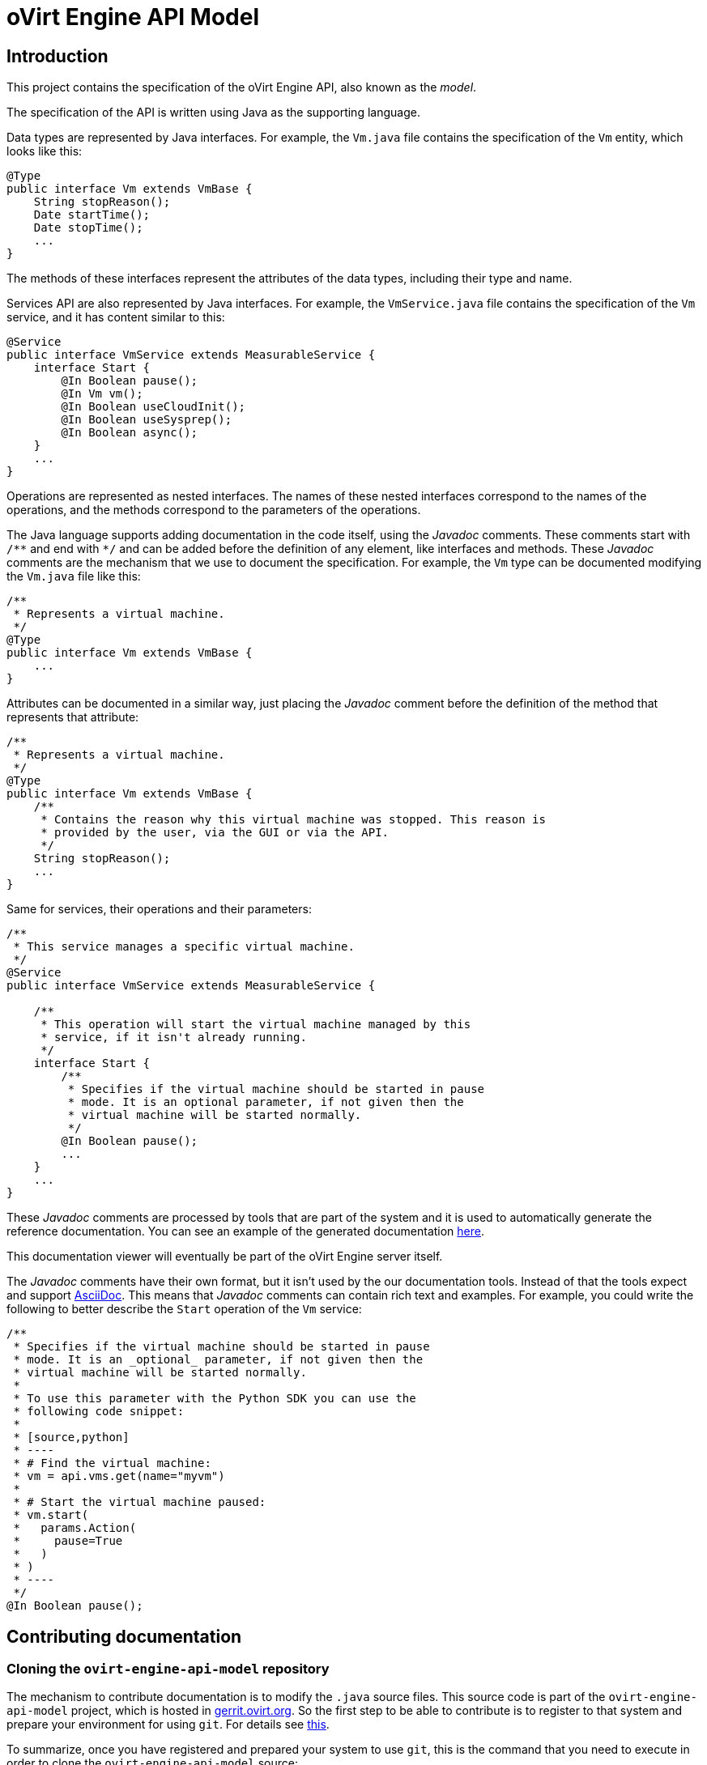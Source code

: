 = oVirt Engine API Model

== Introduction

This project contains the specification of the oVirt Engine API, also
known as the _model_.

The specification of the API is written using Java as the supporting
language.

Data types are represented by Java interfaces. For example, the `Vm.java`
file contains the specification of the `Vm` entity, which looks like
this:

[source,java]
----
@Type
public interface Vm extends VmBase {
    String stopReason();
    Date startTime();
    Date stopTime();
    ...
}
----

The methods of these interfaces represent the attributes of the data
types, including their type and name.

Services API are also represented by Java interfaces. For example, the
`VmService.java` file contains the specification of the `Vm` service, and
it has content similar to this:

[source,java]
----
@Service
public interface VmService extends MeasurableService {
    interface Start {
        @In Boolean pause();
        @In Vm vm();
        @In Boolean useCloudInit();
        @In Boolean useSysprep();
        @In Boolean async();
    }
    ...
}
----

Operations are represented as nested interfaces. The names of these nested
interfaces correspond to the names of the operations, and the methods correspond
to the parameters of the operations.

The Java language supports adding documentation in the code itself, using the
_Javadoc_ comments. These comments start with `/\**` and end with `*/` and can
be added before the definition of any element, like interfaces and methods. These
_Javadoc_ comments are the mechanism that we use to document the specification. For
example, the `Vm` type can be documented modifying the `Vm.java` file like this:

[source,java]
----
/**
 * Represents a virtual machine.
 */
@Type
public interface Vm extends VmBase {
    ...
}
----

Attributes can be documented in a similar way, just placing the _Javadoc_ comment
before the definition of the method that represents that attribute:

[source,java]
----
/**
 * Represents a virtual machine.
 */
@Type
public interface Vm extends VmBase {
    /**
     * Contains the reason why this virtual machine was stopped. This reason is
     * provided by the user, via the GUI or via the API.
     */
    String stopReason();
    ...
}
----

Same for services, their operations and their parameters:

[source,java]
----
/**
 * This service manages a specific virtual machine.
 */
@Service
public interface VmService extends MeasurableService {

    /**
     * This operation will start the virtual machine managed by this
     * service, if it isn't already running.
     */
    interface Start {
        /**
         * Specifies if the virtual machine should be started in pause
         * mode. It is an optional parameter, if not given then the
         * virtual machine will be started normally.
         */
        @In Boolean pause();
        ...
    }
    ...
}
----

These _Javadoc_ comments are processed by tools that are part of the system
and it is used to automatically generate the reference documentation. You
can see an example of the generated documentation
https://jhernand.fedorapeople.org/ovirt-api-explorer[here].

This documentation viewer will eventually be part of the oVirt Engine server
itself.

The _Javadoc_ comments have their own format, but it isn't used by the
our documentation tools. Instead of that the tools expect and support
http://www.methods.co.nz/asciidoc[AsciiDoc]. This means that _Javadoc_
comments can contain rich text and examples. For example, you could write
the following to better describe the `Start` operation of the `Vm` service:

[source,java]
----
/**
 * Specifies if the virtual machine should be started in pause
 * mode. It is an _optional_ parameter, if not given then the
 * virtual machine will be started normally.
 *
 * To use this parameter with the Python SDK you can use the
 * following code snippet:
 *
 * [source,python]
 * ----
 * # Find the virtual machine:
 * vm = api.vms.get(name="myvm")
 *
 * # Start the virtual machine paused:
 * vm.start(
 *   params.Action(
 *     pause=True
 *   )
 * )
 * ----
 */
@In Boolean pause();
----

== Contributing documentation

=== Cloning the `ovirt-engine-api-model` repository

The mechanism to contribute documentation is to modify the `.java`
source files. This source code is part of the `ovirt-engine-api-model`
project, which is hosted in
http://gerrit.ovirt.org/ovirt-engine-api-model[gerrit.ovirt.org]. So
the first step to be able to contribute is to register to that system
and prepare your environment for using `git`. For details see
http://www.ovirt.org/Working_with_oVirt_Gerrit[this].

To summarize, once you have registered and prepared your system to
use `git`, this is the command that you need to execute in order to
clone the `ovirt-engine-api-model` source:

[source]
----
$ git clone gerrit.ovirt.org:ovirt-engine-api-model
----

=== Locating the source file that you want to modify

The model source files are all inside the `src/main/java` directory, so
you will probably want to change to that directory:

[source]
----
$ cd src/main/java
----

This directory contains two sub-directories: `types` and `services`. The
first is for the specifications of data types and the second for the
specifications of services.

Files are named like the entities, so they should be easy to locate.

=== Modifying the source files

You can use your favorite editor to modify the source files. Just make
sure to modify only the _Javadoc_ comments.

=== Submitting the changes

Once you are happy with the changes that you made to the documentation
you can prepare and submit a patch. For example, lets assume that you
have modified the `Vm.java` file, this is what you will need to do to
submit the patch:

[source]
----
$ git add types/Vm.java
$ git commit -s
----

This will open an editor where you can write the commit message. By
default it will probaby be `vim`, but you can change it with the
`EDITOR` environment variable:

[source]
----
$ export EDITOR=my-favorite-editor
$ git add types/Vm.java
$ git commit -s
----

In that editor you will be asked to write a _commit message_. It is
important to write good commit messages, describing the reason for the
change. The first line should be a summary, then a blank line and your
description of the change. For example:

[source]
----
Improve the documentation of vm.start

This patch improves the documentation of the "vm.start"
operation, so that it is clear that the default value
of the "pause" parameter is "false".
----

Write the file, and you are ready to submit it:

[source]
----
$ git push origin HEAD:refs/for/master
----

If this finishes correctly it will give you the URL of the change. Go
there and make sure that there is at least a reviewer for your change.
In case of doubt add [Juan Hernández](maito:juan.hernandez@redhat.com)
as reviewer.

The reviewer may ask you to do changes to your patch, and will be happy
to assist you with any doubts you have with the tools.

Eventually your patch will be merged and will be part of the reference
documentation distributed with the next release of the software.

=== Testing and previewing your changes

If your changes are simple enough there may be no need to test them,
just submit the patch. But if you are making larger changes you may want
to see how they will look like in the generated documentation. To do this
you can generate the `model.html` file containing the description of
the API. To do this you need to use _Maven_. Won't go into the details
of installing and using Maven here, as you can find plenty of resources
online and you will just need to run one simple command:

[source]
----
$ mvn validate -Pdocument
----

This will analyze the model and create the `model.html` inside the
`target/generated-html` directory:

[source]
----
$ find . -name model.html
target/generated-html/model.html
----

Open it with your browser and check your changes.


== Building

To build this project use the usual Maven command line:

  $ mvn clean install

== Releasing

The project is released to Maven Central via the Sonatype OSSRH
repository.

To perform a release you will need to do the following actions, most of
them automated by the Maven release plugin:

=== Prepare the release

This is automated using the Maven release plugin:

  $ mvn release:prepare

This will ask you the version numbers to use for the released artifacts
and the version numbers to use after the release. The release version
numbers will be something like 4.0.5, and the version numbers after the
release will be something like 4.0.6-SNAPSHOT. You should use the
defaults unless there is a very good reason to change them.

The result will be two new patches, and a tag added to the local
repository. These patches and tag will *not* be pushed automatically to
the remote repository, so you need to do it manually, first the patches:

  $ git push origin HEAD:refs/for/master

This will send the patches for review to https://gerrit.ovirt.org[gerrit].
Go there, review and merge them. Once the patches are merged the tag can
be pushed:

  $ git push origin 4.0.5

=== Perform the release

This is also automated using the Maven release plugin. But in this case
it is necessary to sign the artifacts, as both Sonatype OSSRH and Maven
Central require signed artifacts. To sign artifacts the `sign` profile
needs to be activated:

  $ mvn release:perform -Psign

NOTE: The artifacts will be signed using your default GPG key, so make
sure you have a valid GPG key available.

This will use the tag to checkout the code from the remote repository,
it will build it, run the tests and, finally, if everything succeeds, it
will upload the signed artifacts to the OSSRH repository.

The rest of the process is manual, using the OSSRH web interface
available https://oss.sonatype.org[here]. Log in with your user name and
password and select the _Staging Repositories_ option. Then use the
search bar in the top right corner to search for `ovirt`. In the result
list you should see you repository, and in the panel below you should
see the details, including the contents of the repository. Inspect
those contents, and when you are satisfied click the _Close_ button.
Wait a bit, maybe clicking the _Refresh_ button a few times, till the
_Release_ button is enabled. Click the _Release_ button, it will ask for
a message, write something like _Release 4.0.5_ and then _OK_. The
release is now ready, and it will be propagated to Maven Central later,
it usually takes around 30 minutes.

== Feedback/questions/issues

If you have any question, issue, or feedback please
contact mailto:juan.hernandez@redhat.com[Juan Hernández].
